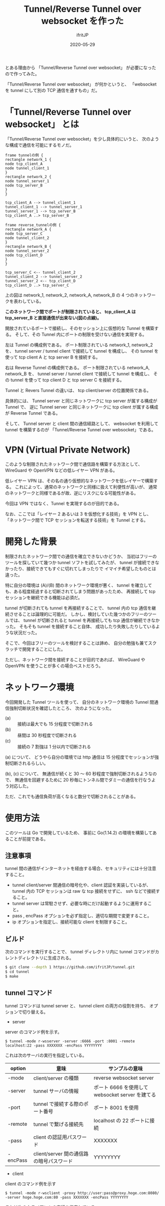 #+TITLE: Tunnel/Reverse Tunnel over websocket を作った
#+DATE: 2020-05-29
# -*- coding:utf-8 -*-
#+LAYOUT: post
#+TAGS: raspberrypi
#+AUTHOR: ifritJP
#+OPTIONS: ^:{}
#+STARTUP: nofold

とある理由から 「Tunnel/Reverse Tunnel over websocket」 が必要になったので作ってみた。

「Tunnel/Reverse Tunnel over websocket」 が何かというと、
「websocket を tunnel にして別の TCP 通信を通すもの」だ。

* 「Tunnel/Reverse Tunnel over websocket」 とは

「Tunnel/Reverse Tunnel over websocket」を少し具体的にいうと、
次のような構成で通信を可能にするモノだ。

#+BEGIN_SRC plantuml :file tunnel.svg :results silent
frame tunnelの例 {
rectangle network_1 {
node tcp_client_A
node tunnel_client_1
}
rectangle network_2 {
node tunnel_server_1
node tcp_server_B
}
}

tcp_client_A --> tunnel_client_1
tunnel_client_1 --> tunnel_server_1
tunnel_server_1 --> tcp_server_B
tcp_client_A ..> tcp_server_B

frame reverse_tunnelの例 {
rectangle network_A {
node tcp_server_C
node tunnel_client_2
}
rectangle network_B {
node tunnel_server_2
node tcp_client_D
}
}

tcp_server_C <-- tunnel_client_2
tunnel_client_2 --> tunnel_server_2
tunnel_server_2 <-- tcp_client_D
tcp_client_D ..> tcp_server_C
#+END_SRC

[[../tunnel.svg]]

上の図は network_1, network_2, network_A, network_B の
4 つのネットワークを表わしている。

*このネットワーク間でポートが制限されていると、
tcp_client_A は tcp_server_B と直接通信が出来ない(図の点線)。*




開放されているポートで接続し、そのセッション上に仮想的な Tunnel を構築する。
そして、その Tunnel 内にポートの制限を受けない通信を実現する。


左は Tunnel の構成例である。
ポート制限されている network_1, network_2 を、
tunnel server / tunnel client で接続して tunnel を構成し、
その tunnel を使って tcp client A と tcp server B を接続する。

右は Reverse Tunnel の構成例である。
ポート制限されている network_A, network_B を、
tunnel server / tunnel client で接続して tunnel を構成し、
その tunnel を使って tcp client D と tcp server C を接続する。

Tunnel と Revers Tunnel の違いは、
tcp client/server の位置関係である。

具体的には、
Tunnel server と同じネットワークに tcp server が属する構成が Tunnel で、
逆に Tunnel server と同じネットワークに tcp client が属する構成が Reverse Tunnel である。

そして、 Tunnel server と client 間の通信経路として、
websocket を利用して tunnel を構築するのが
「Tunnel/Reverse Tunnel over websocket」である。


* VPN (Virtual Private Network)

このような制限されたネットワーク間で通信路を構築する方法として、
WireGuard や OpenVPN などの低レイヤー VPN がある。

低レイヤー VPN は、その名の通り仮想的なネットワークを低レイヤーで構築する。
これによって、通常のネットワークと同様に扱えて利便性が高いが、
通常のネットワークと同様であるが故、逆にリスクになる可能性がある。

今回は VPN ではなく、Tunnel を実現するのが目的である。

なお、ここでは「レイヤー 2 あるいは 3 を仮想化する技術」を VPN とし、
「ネットワーク間で TCP セッションを転送する技術」を Tunnel とする。

* 開発した背景

制限されたネットワーク間での通信を確立できないかどうか、
当初はフリーのツールを探していて幾つか tunnel ソフトを試してみたが、
tunnel が接続できなかったり、接続できてもすぐに切れてしまったりで
イマイチ希望したものとは違った。

特に自分の環境は (A)/(B) 間のネットワーク環境が悪く、
tunnel を確立しても、ある程度経過すると切断されてしまう問題があったため、
再接続して tcp セッションを継続できる機能は必須だ。

tunnel が切断されても tunnel を再接続することで、
tunnel 内の tcp 通信を継続させることは論理的に可能だ。
しかし、検討していた幾つかのフリーのツールでは、
tunnel が切断されると tunnel を再接続しても tcp 通信が継続できなかった。
そもそも tunnel を接続すること自体、
成功したり失敗したりしているような状況だった。

そこで、今回はフリーのツールを検討することは諦め、
自分の勉強も兼てスクラッチで開発することにした。

ただし、ネットワーク間を接続することが目的であれば、
WireGuard や OpenVPN を使うことが多くの場合ベストだろう。

* ネットワーク環境

今回開発した Tunnel ツールを使って、
自分のネットワーク環境の Tunnel 間通信強制切断状況を確認したところ、
次のようになった。

- (a) :: 接続は最大でも 15 分程度で切断される
- (b) :: 昼間は 30 秒程度で切断される
- (c) :: 接続の 7 割強は 1 分以内で切断される

(a) について、
どうやら自分の環境では http 通信は 15 分程度でセッションが強制切断されるらしい。

(b), (c) について、
無通信が続くと 30 〜 60 秒程度で強制切断されるようなので、
無通信を回避するために 20 秒毎にトンネル間でダミーの通信を行なうよう対応した。

ただ、これでも通信負荷が高くなると数分で切断されることがある。

* 使用方法

このツールは Go で開発しているため、
事前に Go(1.14.2) の環境を構築してあることが前提である。

** 注意事項

tunnel 間の通信がインターネットを経由する場合、セキュリティには十分注意すること。

- tunnel client/server 間通信の暗号化や、client 認証を実装しているが、
  tunnel 内の TCP セッションは raw な tcp 接続をせずに、 ssh などで接続すること。
- tunnel server は常駐させず、必要な時にだけ起動するように運用すること。
- pass , encPass オプションを必ず指定し、適切な期間で変更すること。
- ip オプションを指定し、接続可能な client を制限すること。

** ビルド

次のコマンドを実行することで、
tunnel ディレクトリ内に tunnel コマンドがカレントディレクトリに生成される。
   
#+BEGIN_SRC sh
$ git clone --depth 1 https://github.com/ifritJP/tunnel.git
$ cd tunnel
$ make
#+END_SRC

** tunnel コマンド

tunnel コマンドは tunnel server と、 tunnel client の両方の役割を持ち、
オプションで切り替える。

- server

server のコマンド例を示す。

: $ tunnel -mode r-wsserver -server :6666 -port :8001 -remote localhost:22 -pass XXXXXXX -encPass YYYYYYYY

これは次のサーバの実行を指定している。

| option | 意味                                     | サンプルの意味                                   |
|------------+------------------------------------------+--------------------------------------------------|
| -mode      | client/server の種類                     | reverse websocket server                         |
| -server    | tunnel サーバの情報                      | ポート 6666 を使用して websocket server を建てる |
| -port      | tunnel で接続する際のポート番号          | ポート 8001 を使用                               |
| -remote    | tunnel で繋げる接続先                    | localhost の 22 ポートに接続                     |
| -pass      | client の認証用パスワード                | XXXXXXX                                          |
| -encPass   | client/server 間の通信路の暗号パスワード | YYYYYYYY                                         |
  
- client

client のコマンド例を示す

: $ tunnel -mode r-wsclient -proxy http://user:pass@proxy.hoge.com:8080/ -server hoge.hoge.com:80 -pass XXXXXXX -encPass YYYYYYYY

これは次のクライアントの実行を指定している。

| option | 意味                                     | サンプルの意味                                    |
|------------+------------------------------------------+---------------------------------------------------|
| -mode      | client/server の種類                     | reverse websocket client                          |
| -proxy     | proxy サーバの情報                       | http://proxy.hoge.com::8080/ に user, pass で接続 |
| -server    | tunnel サーバの情報                      | hoge.hoge.com の 80 に接続する                    |
| -pass      | client の認証用パスワード                | XXXXXXX                                           |
| -encPass   | client/server 間の通信路の暗号パスワード | YYYYYYYY                                          |
  
- tunnel への接続

上記のサンプルは localhost の 22 番ポートに接続するための reverse tunnel を構築している。
つまり、このサーバ側の 8001 ポートに繋げると、 client 側の ssh に接続されることになる。

よって、サーバ側で次のコマンドを実行することで、クライアントの ssh に接続できる。

: $ ssh -p 8001 localhost
  
*** オプション一覧

tunnel コマンドで使用可能なオプションについて説明する

**** 基本

- -mode string
  - 次のいずれかを指定する
  - サーバ
    - wsserver
    - r-wsserver
    - server
    - r-server
  - クライアント
    - wsclient
    - r-wsclient
    - client
    - r-client
  - "r-" が付くものは、 reverse tunnel である。
  - ws が付くものは、 over websocket である。
  - ws が付かないものは、 tcp で直接接続する。
    - tcp による接続は、実験的なサポートである。
    - tcp で接続できる環境なら、 このツールを使わずに ssh した方が良いだろう。
  - "r-", "ws" は client/server で一致している必要がある。
- -server string
  - server を示す。
  - サーバ側で指定する場合は、開放するポートを指定する。 (:1234 or localhost:1234)
    - この port に接続可能なネットワークを制限する場合は、
      そのネットワークを指定する。
      例えば localhost に制限する場合は =localhost:1234= として指定する。
  - クライアント側で指定する場合は、ホスト名を含めて指定する (hoge.com:1234)
- -port string
  - 構築した tunnel に接続するためのポート (:1234 or localhost:1234)
  - reverse tunnel の場合は、 server 側で指定する。tunnel の場合は client 側で指定する。
  - この port に接続可能なネットワークを制限する場合は、
    そのネットワークを指定する。
    例えば localhost に制限する場合は =localhost:1234= として指定する。
    
    
- -proxy string
  - websocket server に接続するための proxy
  - proxy 不要なら省略する。
  - 認証が必要な proxy の場合、 http://user:pass@proxy.hoge.com:port/ の形式で指定する。
  - 現状は HTTP proxy のみ対応している。
  - client 側で指定する
- -remote string
  - tunnel で接続するリモートホスト  (hoge.com:1234)
    - 最初に説明した (B) あるいは (C) のホスト
  - localhost 等を指定した場合、 reverse とそうでないかによって意味が異なる。
    - 例えば reverse tunnel の場合はクライアント自信が接続先になり、
      通常の tunnel の場合はサーバ自信が接続先になる。
  - reverse tunnel の場合は、 server 側で指定する。tunnel の場合は client 側で指定する。
- -UA string
  - Proxy に接続する際の User Agent を指定する
  - websocket の client で有効

**** セキュリティ関連    
    
- -pass string
  - client 認証で使用する。
  - client/server で共通のものを指定する必要がある。
  - client 認証は challenge/respose で行なう。
- -encPass string
  - client/server 間通信の暗号パスワード。
  - client/server で共通のものを指定する必要がある。
- -encCount int
  - client/server 間の暗号処理回数を指定する。
    - -1 : infinity
    - 0 : plain, no encrypt.
    - N : packet count (default 1000)
  - このツールは tunnel client/server 間の通信を暗号化するが、tunnel 内を通すのが ssh などの場合、
    二度の暗号化が走ることになり、tunnel client/server 間の暗号は無駄になる。
    そこで、tunnel client/server 間の暗号化回数を指定することで、暗号化にかかる負荷軽減を可能にする。
  - 回数は tunnel の通信パケット単位
  - 暗号アルゴリズムは AES256 CFB を使用している。
- -ip string
  - server に接続可能な client の、 IP アドレスパターンを正規表現で指定する。
  - このオプションを省略した場合、 client の IP を限定しない。

* 開発に関して

これ以降の章では、この Tunnel ツール開発に関する技術的な内容について記載する。

** スレッド

この Tunnel ツールは、主に次の 6 つのスレッドで構成される。

- tunnel session 制御
- WriteQeue → tunnel のパケット送信制御 (packetWriter)
- tunnel → ReadQueue のパケット受信制御 (packetReader)
- ReadQueue → host のパケット転送制御 (tunnel2Stream)
- WriteQeue → tunnel のパケット転送制御 (stream2Tunnel)
- 無通信が一定時間続かないようにするダミーパケット送信制御 (keepalive)

スレッド多す過ぎという気もするが、
メニーコア時代な現代であれば、
少ないスレッドで複雑なコードを書くよりも、
処理毎にスレッドを分けた方がメンテナンス性も性能も良いんじゃないだろうか？
  

下図は、各スレッドの役割を図示している。

#+begin_src dot :file tunnel_thread.svg :cache yes
digraph G {
rankdir = RL;

tunnel [shape=doublecircle];
subgraph clusterA {

packetWriter [shape=rect; margin=0.2;];
packetReader [shape=rect; margin=0.2;];
keepalive [shape=rect; margin=0.2;];

WriteQueue

tunnel2Stream [shape=rect; margin=0.2;];
stream2Tunnel [shape=rect; margin=0.2;];
ReadQueue

{rank = max; packetReader; packetWriter}
{rank = same; WriteQueue; ReadQueue}
{rank = min; tunnel2Stream; stream2Tunnel; keepalive}
}
host [shape=box3d];

tunnel -> packetReader
packetReader -> ReadQueue
ReadQueue -> tunnel2Stream
stream2Tunnel -> WriteQueue 
WriteQueue -> packetWriter
packetWriter -> tunnel
keepalive -> WriteQueue
tunnel2Stream -> host
host -> stream2Tunnel

{rank=min;host}


}
#+end_src

[[../tunnel_thread.svg]]

- packetReader は tunnel からデータを読み取り ReadQueue に送る
- tunnel2Stream は ReadQueue からデータを読み取り host に送る
- stream2Tunnel は host からデータを読み取り WriteQueue に送る
- packetWriter は WriteQueue からデータを読み取り tunnel に送る
- keepalive は WriteQueue にダミーデータを送る


*** tunnel 内に複数の TCP セッションを通す場合

tunnel には複数の TCP セッションを通すことができる。    
次の要素は、tunnel 内の TCP セッション毎に増える。

- tunnel2Stream
- stream2Tunnel
- ReadQueue

これらをまとめて CITI (connection in tunnel information ) とすると、
2 つの TCP セッションを通す場合は次のような構成になる。

#+begin_src dot :file tunnel_thread_multi.svg :cache yes
digraph G {
rankdir = RL;

tunnel [shape=doublecircle];
subgraph clusterA {

packetWriter [shape=rect; margin=0.2;];
packetReader [shape=rect; margin=0.2;];
keepalive [shape=rect; margin=0.2;];

WriteQueue

CITI1 [shape=component; margin=0.2;];
CITI2 [shape=component; margin=0.2;];


{rank = max; packetReader; packetWriter}
{rank = same; WriteQueue; }
{rank = min; CITI1; CITI2; keepalive}
}
host1 [shape=box3d];
host2 [shape=box3d];

tunnel -> packetReader
WriteQueue -> packetWriter
packetWriter -> tunnel
keepalive -> WriteQueue

packetReader -> CITI1
CITI1 -> host1
CITI1 -> WriteQueue 
host1 -> CITI1

packetReader -> CITI2
CITI2 -> host2
CITI2 -> WriteQueue 
host2 -> CITI2

{rank=min;host1;host2}


}
#+end_src

[[../tunnel_thread_multi.svg]]
    


** Tunnel の再接続

tunnel が切断されても、
tunnel を再接続すれば tunnel 内に流れる tcp セッションは継続通信可能である。

/ただし、tcp 通信のタイムアウト以内に再接続できることが条件である。/

tunnel を再接続すれば tcp セッションは継続通信可能だ。
しかし、そう単純にはいかないケースがある。
それは『送信したつもりになっているパケットが、相手に届いていないことがある』からだ。
この場合、相手に届いていないパケットを送信しなおす必要がある。

「tcp は udp と違って再送制御などを行なって信頼性を確保しているんじゃないのか？」
と思う人もいるだろう。私も最初はそう思っていた。
しかし、実際はそうではない。
なぜなら、再送制御などはあくまでも TCP セッションが続いている場合に行なわれることで、
TCP セッションが切断された場合は再送制御なども当然破棄される。

つまり、強制的にセッションが切断された場合は、
送ったつもりのデータが相手に届いていないことが普通にありえる。

このような「送ったつもりが相手に届いていないデータ」がある場合、
TCP セッションを継続させるにはそのデータを再送してやる必要がある。
この再送処理は、 packetWriter スレッドが実行する。

*** フロー制御

前述の通り、再接続後は送信側と受信側とでデータの不整合を確認し、
受信されていないデータの再送信が必要になる。

これを実現するには、送信済みデータを保持しておく必要がある。
しかし、全ての送信済みのデータを保持しておく訳にもいかないので、
保持可能なパケット数を決めておく。
そして保持可能なパケット数と相手が受信していないパケット数のバランスが
崩れないようにフロー制御を行なう。

もっとも単純なのは、送信するたびに相手の受信を持ってから次の送信を行なうことだが、
これだと通信効率が悪すぎる。
そこで、保持可能なパケット数の半分づつ確認を行なっている。

#+BEGIN_SRC plantuml :file tunnel-flow.svg :results silent
participant stream2Tunnel_client
participant packetReader_client
participant packetWriter_client
participant packetWriter_server
participant packetReader_server
participant tunnel2Stream_server


stream2Tunnel_client -> stream2Tunnel_client : check the count send packets.
stream2Tunnel_client ->> packetWriter_client : write the packet to client queue
packetWriter_client ->> packetReader_server : write the packet
packetReader_server ->> tunnel2Stream_server : read the packet to server queue
tunnel2Stream_server -> tunnel2Stream_server : count received packets.
tunnel2Stream_server ->> packetWriter_server : write the sync to server queue
packetWriter_server ->> packetReader_client : write the sync
#+END_SRC

[[../tunnel-flow.svg]]

- stream2Tunnel は、パケットを queue に書き込む前に送信済みパケット数を確認する。
  - 保持可能なパケット数の半分であれば、 sync を待つ
- tunnel2Stream は、受信したパケット数をカウントし、
  保持可能なパケット数の半分であれば sync を queue に入れる

*** リングバッファ

前述の通り再送信のデータ保持のためにフロー制御を行なっている。
このデータ保持用のバッファは、
保持可能なパケット数分のバッファを通信開始時に用意しておき、
それをリングバッファにして使い回している。

#+begin_src dot :file tunnel_ring.svg :cache yes
digraph G {
rankdir = TB;

node0 [shape=rect; label = "buf"]
node1 [shape=rect; label = "buf"]
node2 [shape=rect; label = "buf"]
node3 [shape=rect; label = "buf"]
node4 [shape=rect; label = "buf"]
node5 [shape=rect; label = "buf"]

node0 -> node1
node1 -> node2
node2 -> node3
node3 -> node4
node4 -> node5
node5 -> node0


{rank=same; node1;node5}
{rank=same; node2;node4}
}
#+end_src

[[../tunnel_ring.svg]]


*** 送信パケットの結合

tunnel は 2 つの Host の間のパケットを中継する。
一つのパケットは、MTU サイズに近いほど効率よく送信することができる。

そこで、細かいパケットを 1 つのパケットに結合して送信する処理を行なう。

次の図で示す通り tunnel に送信するパケットは stream2Tunnel から WriteQueue に入れられる。
そして packetWriter でパケットを取り出して tunnel に送信する。

[[../tunnel_thread.svg]]

この packetWriter でパケットを取り出す時に、
WriteQueue に複数のパケットが入っている場合、
そのパケットを結合して送信する。

packetWriter は、パケットを結合するために積極的にパケットが溜るのを待つことはない。
よって、通信のリアルタイム性が損なわれることはない。


** protocol

ここでは tunnel client/server 間で通信を開始する時の protocol について説明する。

protocol は 3 つの情報をやり取りする。

#+BEGIN_SRC plantuml :file tunnel-auth.svg :results silent
participant server
participant client

server ->> client : AuthCallenge
server <<- client : AuthResponse
server ->> client : AuthResult
#+END_SRC

[[../tunnel-auth.svg]]

この protocol の後は、-port オプションで指定されたポートをリスニングし、
アクセス毎に TCP 接続セッションを開始する。

*** AuthCallenge

AuthCallenge は、次の情報を client に通知する。

- Challenge/Response 認証の Challenge 情報
- バージョン
- サーバの動作モード

client は、この情報から Challenge/Response の Response 情報を生成する。

*** AuthResponse

AuthResponse は、次の情報を server に通知する。
   
- Challenge/Response 認証の Response 情報
- セッションID
  - 新規接続か、切断時の再接続かを示す。
  - 新規の場合 0。再接続の場合、再接続先を示すセッションID。
- client 側パケットの WriteNo/ReadNo
  - 再接続する時、再送信が必要かどうかを確認するためのパケット情報
- 制御コード
  - 特殊な処理を行なう場合に指定する。
  - 例えば tunnel 間のラウンドトリップタイムを計測するモードを指定できる。

server は、この情報から client 認証を行なう。

*** AuthResult

AuthResult は、次の情報を client に通知する。

- 認証結果
- セッションID
  - どのセッション ID を使用して通信を行なうかを示す。
- Server 側パケットの WriteNo/ReadNo

以上で、 tunnel の client/server 間の接続が確立する。

** 開発言語

この Tunnel ツールの開発には、次の技術が不可欠である。

- TCP 
- Proxy Client
- HTTP Client/Server
- WebSocket Client/Server

これら技術との相性の良さという意味では、
node.js が一番始めに候補に上りそうな気がする。
しかし、今は Go の勉強中ということもあり Go で開発を行なった。
